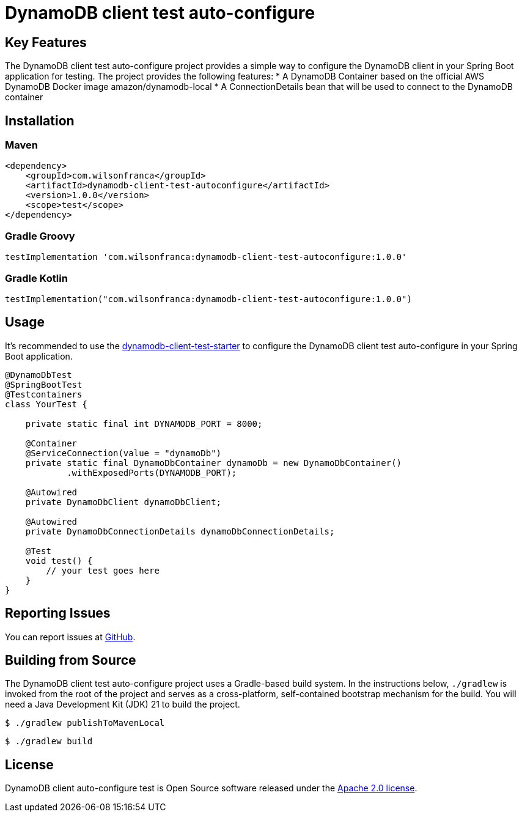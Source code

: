= DynamoDB client test auto-configure

:github: https://github.com/wilsonrf/dynamodb-client-test-autoconfigure
:starterGithubRepo: https://github.com/wilsonrf/dynamodb-client-test-starter
== Key Features
The DynamoDB client test auto-configure project provides a simple way to configure the DynamoDB client in your Spring Boot application for testing.
The project provides the following features:
* A DynamoDB Container based on the official AWS DynamoDB Docker image amazon/dynamodb-local
* A ConnectionDetails bean that will be used to connect to the DynamoDB container

== Installation

=== Maven
[source,xml]
----
<dependency>
    <groupId>com.wilsonfranca</groupId>
    <artifactId>dynamodb-client-test-autoconfigure</artifactId>
    <version>1.0.0</version>
    <scope>test</scope>
</dependency>
----
=== Gradle Groovy
[source,groovy]
----
testImplementation 'com.wilsonfranca:dynamodb-client-test-autoconfigure:1.0.0'
----
=== Gradle Kotlin
[source,kotlin]
----
testImplementation("com.wilsonfranca:dynamodb-client-test-autoconfigure:1.0.0")
----

== Usage

It's recommended to use the {starterGithubRepo}[dynamodb-client-test-starter] to configure the DynamoDB client test auto-configure in your Spring Boot application.

[source,java]
----
@DynamoDbTest
@SpringBootTest
@Testcontainers
class YourTest {

    private static final int DYNAMODB_PORT = 8000;

    @Container
    @ServiceConnection(value = "dynamoDb")
    private static final DynamoDbContainer dynamoDb = new DynamoDbContainer()
            .withExposedPorts(DYNAMODB_PORT);

    @Autowired
    private DynamoDbClient dynamoDbClient;

    @Autowired
    private DynamoDbConnectionDetails dynamoDbConnectionDetails;

    @Test
    void test() {
        // your test goes here
    }
}
----

== Reporting Issues
You can report issues at {github}/issues[GitHub].

== Building from Source

The DynamoDB client test auto-configure project uses a Gradle-based build system. In the instructions below, `./gradlew` is invoked from the root of the project and serves as a cross-platform, self-contained bootstrap mechanism for the build.
You will need a Java Development Kit (JDK) 21 to build the project.
[source,shell]
----
$ ./gradlew publishToMavenLocal
----

[source,shell]
----
$ ./gradlew build
----

== License

DynamoDB client auto-configure test is Open Source software released under the https://www.apache.org/licenses/LICENSE-2.0.html[Apache 2.0 license].
